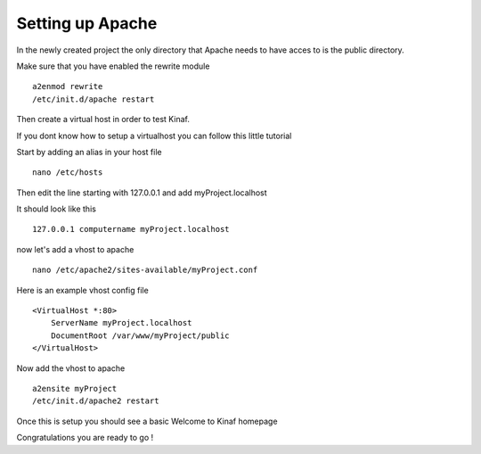 Setting up Apache
-----------------

In the newly created project the only directory that Apache needs to have acces to is the public directory.

Make sure that you have enabled the rewrite module

::

    a2enmod rewrite
    /etc/init.d/apache restart
    
Then create a virtual host in order to test Kinaf.

If you dont know how to setup a virtualhost you can follow this little tutorial

Start by adding an alias in your host file

::

    nano /etc/hosts
    
Then edit the line starting with 127.0.0.1 and add myProject.localhost

It should look like this

::

    127.0.0.1 computername myProject.localhost
    
now let's add a vhost to apache

::

    nano /etc/apache2/sites-available/myProject.conf

Here is an example vhost config file

::

    <VirtualHost *:80>
        ServerName myProject.localhost
        DocumentRoot /var/www/myProject/public
    </VirtualHost>
    
Now add the vhost to apache

::

    a2ensite myProject
    /etc/init.d/apache2 restart

Once this is setup you should see a basic Welcome to Kinaf homepage

Congratulations you are ready to go !
